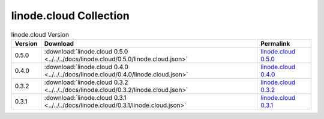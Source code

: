 

linode.cloud Collection
=========================================

.. list-table:: linode.cloud Version
   :header-rows: 1

   * - Version
     - Download
     - Permalink

   * - 0.5.0
     - :download:`linode.cloud 0.5.0 <../../../docs/linode.cloud/0.5.0/linode.cloud.json>`
     - `linode.cloud 0.5.0 <../../docs/linode.cloud/0.5.0/linode.cloud.json>`_

   * - 0.4.0
     - :download:`linode.cloud 0.4.0 <../../../docs/linode.cloud/0.4.0/linode.cloud.json>`
     - `linode.cloud 0.4.0 <../../docs/linode.cloud/0.4.0/linode.cloud.json>`_

   * - 0.3.2
     - :download:`linode.cloud 0.3.2 <../../../docs/linode.cloud/0.3.2/linode.cloud.json>`
     - `linode.cloud 0.3.2 <../../docs/linode.cloud/0.3.2/linode.cloud.json>`_

   * - 0.3.1
     - :download:`linode.cloud 0.3.1 <../../../docs/linode.cloud/0.3.1/linode.cloud.json>`
     - `linode.cloud 0.3.1 <../../docs/linode.cloud/0.3.1/linode.cloud.json>`_
